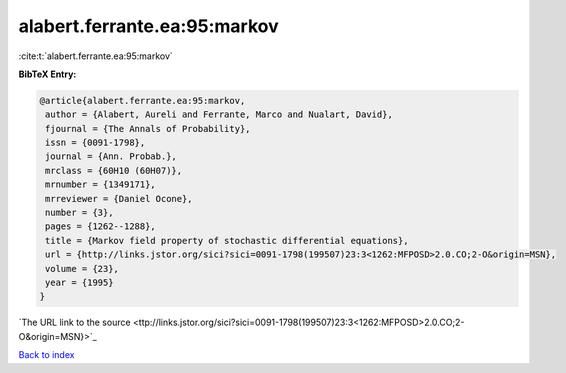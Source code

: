 alabert.ferrante.ea:95:markov
=============================

:cite:t:`alabert.ferrante.ea:95:markov`

**BibTeX Entry:**

.. code-block:: bibtex

   @article{alabert.ferrante.ea:95:markov,
    author = {Alabert, Aureli and Ferrante, Marco and Nualart, David},
    fjournal = {The Annals of Probability},
    issn = {0091-1798},
    journal = {Ann. Probab.},
    mrclass = {60H10 (60H07)},
    mrnumber = {1349171},
    mrreviewer = {Daniel Ocone},
    number = {3},
    pages = {1262--1288},
    title = {Markov field property of stochastic differential equations},
    url = {http://links.jstor.org/sici?sici=0091-1798(199507)23:3<1262:MFPOSD>2.0.CO;2-O&origin=MSN},
    volume = {23},
    year = {1995}
   }
`The URL link to the source <ttp://links.jstor.org/sici?sici=0091-1798(199507)23:3<1262:MFPOSD>2.0.CO;2-O&origin=MSN}>`_


`Back to index <../By-Cite-Keys.html>`_
